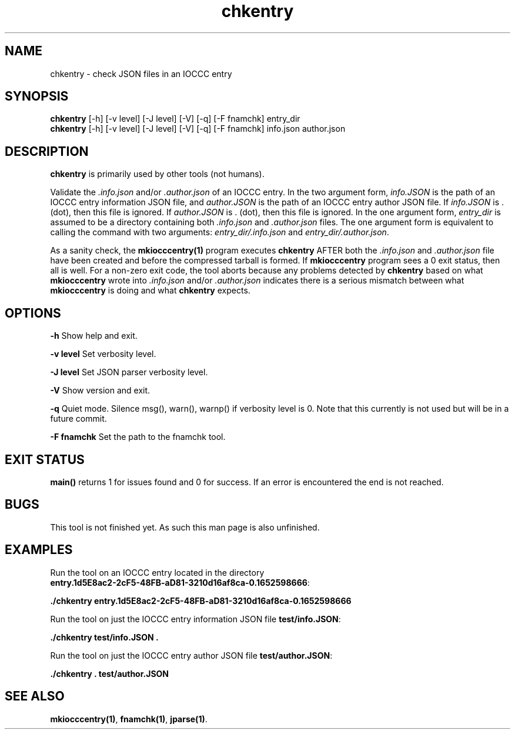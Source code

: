 .TH chkentry 1 "18 October 2022" "chkentry" "IOCCC tools"
.SH NAME
chkentry \- check JSON files in an IOCCC entry
.SH SYNOPSIS
\fBchkentry\fP [\-h] [\-v level] [\-J level] [\-V] [\-q] [\-F fnamchk] entry_dir
.br
\fBchkentry\fP [\-h] [\-v level] [\-J level] [\-V] [\-q] [\-F fnamchk] info.json author.json
.SH DESCRIPTION
\fBchkentry\fP is primarily used by other tools (not humans).
.PP
Validate the \fI.info.json\fP and/or \fI.author.json\fP of an IOCCC entry.
In the two argument form, \fIinfo.JSON\fP is the path of an IOCCC entry information JSON file,
and \fIauthor.JSON\fP is the path of an IOCCC entry author JSON file.
If \fIinfo.JSON\fP is \fR.\fP (dot), then this file is ignored.
If \fIauthor.JSON\fP is \fR.\fP (dot), then this file is ignored.
In the one argument form, \fIentry_dir\fP is assumed to be a directory containing both \fI.info.json\fP and \fI.author.json\fP files.
The one argument form is equivalent to calling the command with two arguments: \fIentry_dir/.info.json\fP and \fIentry_dir/.author.json\fP.
.PP
As a sanity check, the \fBmkiocccentry(1)\fP program executes \fBchkentry\fP AFTER both the \fI.info.json\fP and \fI.author.json\fP file have been created and before the compressed tarball is formed.
If \fBmkiocccentry\fP program sees a 0 exit status, then all is well.
For a non\-zero exit code, the tool aborts because any problems detected by \fBchkentry\fP based on what \fBmkiocccentry\fP wrote into \fI.info.json\fP and/or \fI.author.json\fP indicates there is a serious mismatch between what \fBmkiocccentry\fP is doing and what \fBchkentry\fP expects.
.PP
.SH OPTIONS
.PP
\fB\-h\fP
Show help and exit.
.PP
\fB\-v level\fP
Set verbosity level.
.PP
\fB\-J level\fP
Set JSON parser verbosity level.
.PP
.PP
\fB\-V\fP
Show version and exit.
.PP
\fB\-q\fP
Quiet mode.
Silence msg(), warn(), warnp() if verbosity level is 0.
Note that this currently is not used but will be in a future commit.
.PP
\fB\-F fnamchk\fP
Set the path to the \fRfnamchk\fP tool.
.SH EXIT STATUS
.PP
\fBmain()\fP returns 1 for issues found and 0 for success.
If an error is encountered the end is not reached.
.SH BUGS
This tool is not finished yet.
As such this man page is also unfinished.
.SH EXAMPLES
.PP
.nf
Run the tool on an IOCCC entry located in the directory
\fBentry.1d5E8ac2\-2cF5\-48FB\-aD81\-3210d16af8ca\-0.1652598666\fP:

\fB
 ./chkentry entry.1d5E8ac2\-2cF5\-48FB\-aD81\-3210d16af8ca\-0.1652598666\fP
.fi

.PP
.nf
Run the tool on just the IOCCC entry information JSON file \fBtest/info.JSON\fP:

\fB
 ./chkentry test/info.JSON .\fP
.fi

.PP
.nf
Run the tool on just the IOCCC entry author JSON file \fBtest/author.JSON\fP:

\fB
 ./chkentry . test/author.JSON\fP
.fi
.SH SEE ALSO
.PP
\fBmkiocccentry(1)\fP,  \fBfnamchk(1)\fP, \fBjparse(1)\fP.
